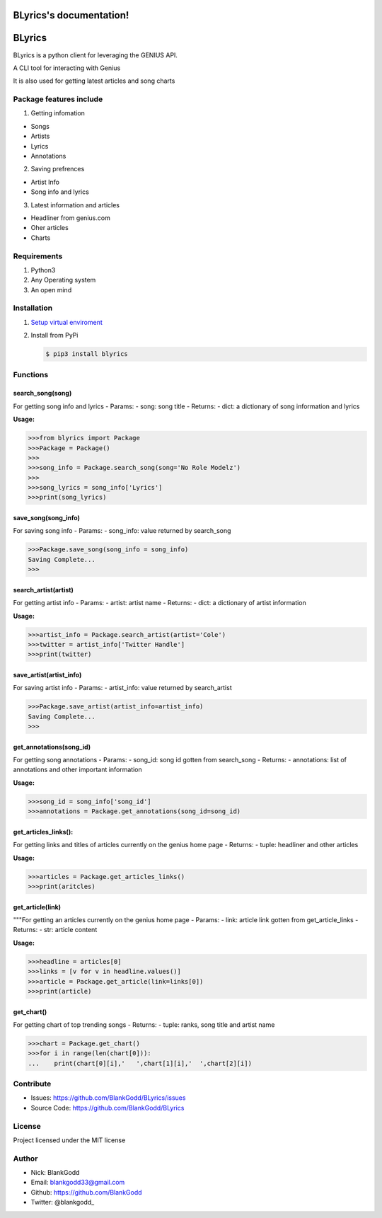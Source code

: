 BLyrics's documentation!
========================

BLyrics
=======

BLyrics is a python client for leveraging the GENIUS API.

A CLI tool for interacting with Genius

It is also used for getting latest articles and song charts

Package features include
------------------------

1. Getting infomation

-  Songs
-  Artists
-  Lyrics
-  Annotations

2. Saving prefrences

-  Artist Info
-  Song info and lyrics

3. Latest information and articles

-  Headliner from genius.com
-  Oher articles
-  Charts

Requirements
------------

1. Python3
2. Any Operating system
3. An open mind

Installation
------------

1. `Setup virtual
   enviroment <https://realpython.com/python-virtual-environments-a-primer/>`__

2. Install from PyPi

   .. code:: sh

       $ pip3 install blyrics

Functions
---------

search\_song(song)
^^^^^^^^^^^^^^^^^^

For getting song info and lyrics - Params: - song: song title - Returns:
- dict: a dictionary of song information and lyrics

**Usage:**

.. code:: py

    >>>from blyrics import Package
    >>>Package = Package()
    >>>
    >>>song_info = Package.search_song(song='No Role Modelz')
    >>>
    >>>song_lyrics = song_info['Lyrics']
    >>>print(song_lyrics)

save\_song(song\_info)
^^^^^^^^^^^^^^^^^^^^^^

For saving song info - Params: - song\_info: value returned by
search\_song

.. code:: py

    >>>Package.save_song(song_info = song_info)
    Saving Complete...
    >>>

search\_artist(artist)
^^^^^^^^^^^^^^^^^^^^^^

For getting artist info - Params: - artist: artist name - Returns: -
dict: a dictionary of artist information

**Usage:**

.. code:: py

    >>>artist_info = Package.search_artist(artist='Cole')
    >>>twitter = artist_info['Twitter Handle']
    >>>print(twitter)

save\_artist(artist\_info)
^^^^^^^^^^^^^^^^^^^^^^^^^^

For saving artist info - Params: - artist\_info: value returned by
search\_artist

.. code:: py

    >>>Package.save_artist(artist_info=artist_info)
    Saving Complete...
    >>>

get\_annotations(song\_id)
^^^^^^^^^^^^^^^^^^^^^^^^^^

For getting song annotations - Params: - song\_id: song id gotten from
search\_song - Returns: - annotations: list of annotations and other
important information

**Usage:**

.. code:: py

    >>>song_id = song_info['song_id']
    >>>annotations = Package.get_annotations(song_id=song_id)

get\_articles\_links():
^^^^^^^^^^^^^^^^^^^^^^^

For getting links and titles of articles currently on the genius home
page - Returns: - tuple: headliner and other articles

**Usage:**

.. code:: py

    >>>articles = Package.get_articles_links()
    >>>print(aritcles)

get\_article(link)
^^^^^^^^^^^^^^^^^^

"""For getting an articles currently on the genius home page - Params: -
link: article link gotten from get\_article\_links - Returns: - str:
article content

**Usage:**

.. code:: py

    >>>headline = articles[0]
    >>>links = [v for v in headline.values()]
    >>>article = Package.get_article(link=links[0])
    >>>print(article)

get\_chart()
^^^^^^^^^^^^

For getting chart of top trending songs - Returns: - tuple: ranks, song
title and artist name

.. code:: py

    >>>chart = Package.get_chart()
    >>>for i in range(len(chart[0])):
    ...    print(chart[0][i],'   ',chart[1][i],'  ',chart[2][i])

Contribute
----------

-  Issues: https://github.com/BlankGodd/BLyrics/issues
-  Source Code: https://github.com/BlankGodd/BLyrics

License
-------

Project licensed under the MIT license

Author
------

-  Nick: BlankGodd
-  Email: blankgodd33@gmail.com
-  Github: https://github.com/BlankGodd
-  Twitter: @blankgodd\_



